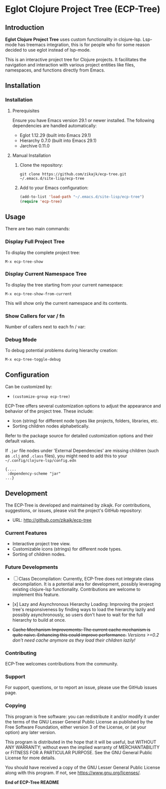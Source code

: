 * Eglot Clojure Project Tree (ECP-Tree)

#+NAME: screenshot
[[./screenshot.png]]

** Introduction
*Eglot Clojure Project Tree* uses custom functionality in clojure-lsp. Lsp-mode has treemacs integration, this is for people who for some reason decided to use eglot instead of lsp-mode.

This is an interactive project tree for Clojure projects. It facilitates the navigation and interaction with various project entities like files, namespaces, and functions directly from Emacs.

** Installation

*** Installation

**** Prerequisites

Ensure you have Emacs version 29.1 or newer installed. The following dependencies are handled automatically:

- Eglot 1.12.29 (built into Emacs 29.1)
- Hierarchy 0.7.0 (built into Emacs 29.1)
- Jarchive 0.11.0

**** Manual Installation

1. Clone the repository:
   #+BEGIN_SRC shell
   git clone https://github.com/zikajk/ecp-tree.git ~/.emacs.d/site-lisp/ecp-tree
   #+END_SRC

2. Add to your Emacs configuration:
   #+BEGIN_SRC emacs-lisp
   (add-to-list 'load-path "~/.emacs.d/site-lisp/ecp-tree")
   (require 'ecp-tree)
   #+END_SRC

** Usage

There are two main commands:

*** Display Full Project Tree
To display the complete project tree:

#+BEGIN_SRC
M-x ecp-tree-show
#+END_SRC

*** Display Current Namespace Tree
To display the tree starting from your current namespace:

#+BEGIN_SRC
M-x ecp-tree-show-from-current
#+END_SRC

This will show only the current namespace and its contents.

*** Show Callers for var / fn
:PROPERTIES:
:ID:       58BE3373-0216-4208-9B99-D28986EFF07C
:END:
Number of callers next to each fn / var:
[[./screenshot-call.png]]

*** Debug Mode
To debug potential problems during hierarchy creation:

#+BEGIN_SRC
M-x ecp-tree-toggle-debug
#+END_SRC

** Configuration

Can be customized by:

- =(customize-group ecp-tree)=

ECP-Tree offers several customization options to adjust the appearance and behavior of the project tree. These include:

- Icon (string) for different node types like projects, folders, libraries, etc.
- Sorting children nodes alphabetically.

Refer to the package source for detailed customization options and their default values.

If ~.jar~ file nodes under 'External Dependencies' are missing children (such as ~.clj~ and ~.class~ files), you might need to add this to your =~/.config/clojure-lsp/config.edn=

#+begin_example
{....
 :dependency-scheme "jar"
...}
#+end_example

** Development

The ECP-Tree is developed and maintained by zikajk. For contributions, suggestions, or issues, please visit the project's GitHub repository:

- URL: http://github.com/zikajk/ecp-tree

*** Current Features

- Interactive project tree view.
- Customizable icons (strings) for different node types.
- Sorting of children nodes.

*** Future Developments

- [ ] Class Decompilation: Currently, ECP-Tree does not integrate class decompilation. It is a potential area for development, possibly leveraging existing clojure-lsp functionality. Contributions are welcome to implement this feature.

- [x] Lazy and Asynchronous Hierarchy Loading: Improving the project tree's responsiveness by finding ways to load the hierarchy lazily and possibly asynchronously, so users don't have to wait for the full hierarchy to build at once.

- +Cache Mechanism Improvements: The current cache mechanism is quite naive. Enhancing this could improve performance.+
  /Versions >=0.2 don't need cache anymore as they load their children lazily!/

*** Contributing

ECP-Tree welcomes contributions from the community.

*** Support

For support, questions, or to report an issue, please use the GitHub issues page.

*** Copying
This program is free software: you can redistribute it and/or modify it under the terms of the GNU Lesser General Public License as published by the Free Software Foundation, either version 3 of the License, or (at your option) any later version.

This program is distributed in the hope that it will be useful, but WITHOUT ANY WARRANTY; without even the implied warranty of MERCHANTABILITY or FITNESS FOR A PARTICULAR PURPOSE. See the GNU General Public License for more details.

You should have received a copy of the GNU Lesser General Public License along with this program. If not, see https://www.gnu.org/licenses/.

*End of ECP-Tree README*
